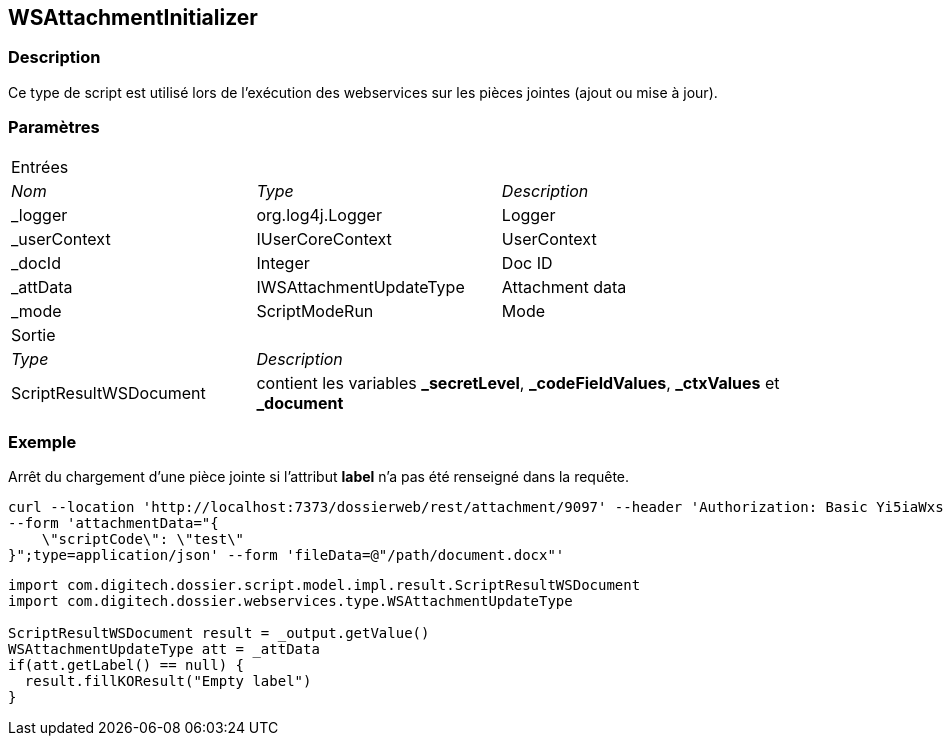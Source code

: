 [[_22_WSAttachmentInitializer]]
== WSAttachmentInitializer

=== Description

Ce type de script est utilisé lors de l'exécution des webservices sur les pièces jointes (ajout ou mise à jour).

=== Paramètres

[options="noheader",cols="2a,2a,3a"]
|===
3+|[.header]
Entrées|[.sub-header]
_Nom_|[.sub-header]
_Type_|[.sub-header]
_Description_

|_logger|org.log4j.Logger|Logger
|_userContext|IUserCoreContext|UserContext
|_docId|Integer|Doc ID
|_attData|IWSAttachmentUpdateType|Attachment data
|_mode|ScriptModeRun|Mode

3+|[.header]
Sortie
|[.sub-header]
_Type_ 2+|[.sub-header]
_Description_

|ScriptResultWSDocument 2+|contient les variables *_secretLevel*, *_codeFieldValues*, *_ctxValues* et *_document*
|===

=== Exemple

Arrêt du chargement d'une pièce jointe si l'attribut *label* n'a pas été renseigné dans la requête.

[source, curl]
----
curl --location 'http://localhost:7373/dossierweb/rest/attachment/9097' --header 'Authorization: Basic Yi5iaWxsb246cGFzc3dvcmQ=' \
--form 'attachmentData="{
    \"scriptCode\": \"test\"
}";type=application/json' --form 'fileData=@"/path/document.docx"'
----

[source, groovy]
----
import com.digitech.dossier.script.model.impl.result.ScriptResultWSDocument
import com.digitech.dossier.webservices.type.WSAttachmentUpdateType

ScriptResultWSDocument result = _output.getValue()
WSAttachmentUpdateType att = _attData
if(att.getLabel() == null) {
  result.fillKOResult("Empty label")
}
----